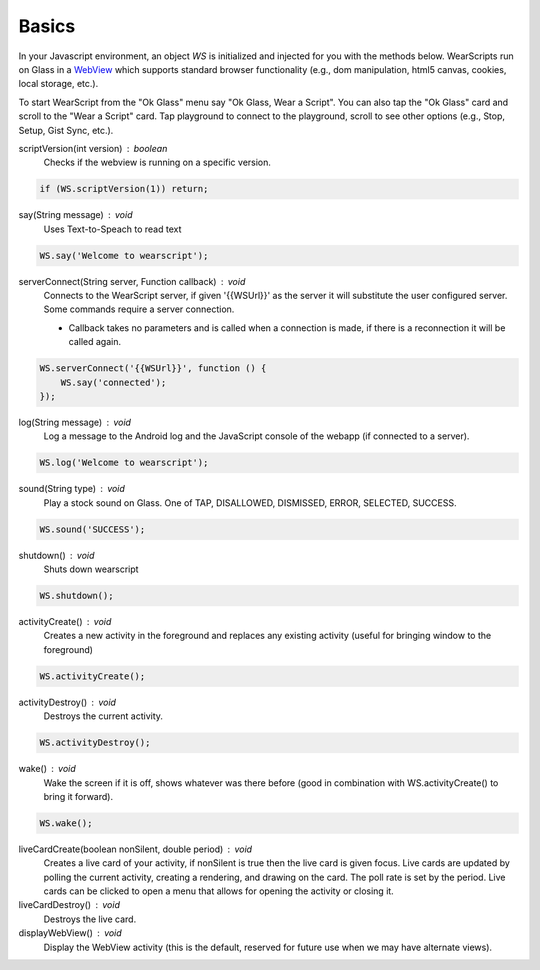 Basics
======

.. raw:: html

  <div style="position: relative;margin-bottom: 30px;padding-bottom: 56.25%;padding-top: 30px; height: 0; overflow: hidden;">
    <iframe style="position: absolute;top: 0;left: 0;width: 100%;height: 100%;" src="http://www.youtube.com/embed/en5jDhPok_8" frameborder="0"></iframe>
  </div>

In your Javascript environment, an object `WS` is initialized and injected for you with the methods below.  WearScripts run on Glass in a `WebView <http://developer.android.com/reference/android/webkit/WebView.html>`_ which supports standard browser functionality (e.g., dom manipulation, html5 canvas, cookies, local storage, etc.).

To start WearScript from the "Ok Glass" menu say "Ok Glass, Wear a Script".  You can also tap the "Ok Glass" card and scroll to the "Wear a Script" card.  Tap playground to connect to the playground, scroll to see other options (e.g., Stop, Setup, Gist Sync, etc.).

scriptVersion(int version) : boolean
     Checks if the webview is running on a specific version.

.. code-block:: javascript

    if (WS.scriptVersion(1)) return;

say(String message) : void
   Uses Text-to-Speach to read text

.. code-block:: javascript

    WS.say('Welcome to wearscript');

serverConnect(String server, Function callback) : void
  Connects to the WearScript server, if given '{{WSUrl}}' as the server it will substitute the user configured server.  Some commands require a server connection.

  * Callback takes no parameters and is called when a connection is made, if there is a reconnection it will be called again.


.. code-block:: javascript

   WS.serverConnect('{{WSUrl}}', function () {
       WS.say('connected');
   });


log(String message) : void
  Log a message to the Android log and the JavaScript console of the webapp (if connected to a server).

.. code-block:: javascript

    WS.log('Welcome to wearscript');

sound(String type) : void
  Play a stock sound on Glass.  One of TAP, DISALLOWED, DISMISSED, ERROR, SELECTED, SUCCESS.

.. code-block:: javascript

    WS.sound('SUCCESS');

shutdown() : void
  Shuts down wearscript

.. code-block:: javascript

    WS.shutdown();


activityCreate() : void
  Creates a new activity in the foreground and replaces any existing activity (useful for bringing window to the foreground)

.. code-block:: javascript

    WS.activityCreate();

activityDestroy() : void
  Destroys the current activity.

.. code-block:: javascript

    WS.activityDestroy();

wake() : void
  Wake the screen if it is off, shows whatever was there before (good in combination with WS.activityCreate() to bring it forward).

.. code-block:: javascript

    WS.wake();

liveCardCreate(boolean nonSilent, double period) : void
  Creates a live card of your activity, if nonSilent is true then the live card is given focus.  Live cards are updated by polling the current activity, creating a rendering, and drawing on the card.  The poll rate is set by the period.  Live cards can be clicked to open a menu that allows for opening the activity or closing it.

liveCardDestroy() : void
  Destroys the live card.


displayWebView() : void
  Display the WebView activity (this is the default, reserved for future use when we may have alternate views).
